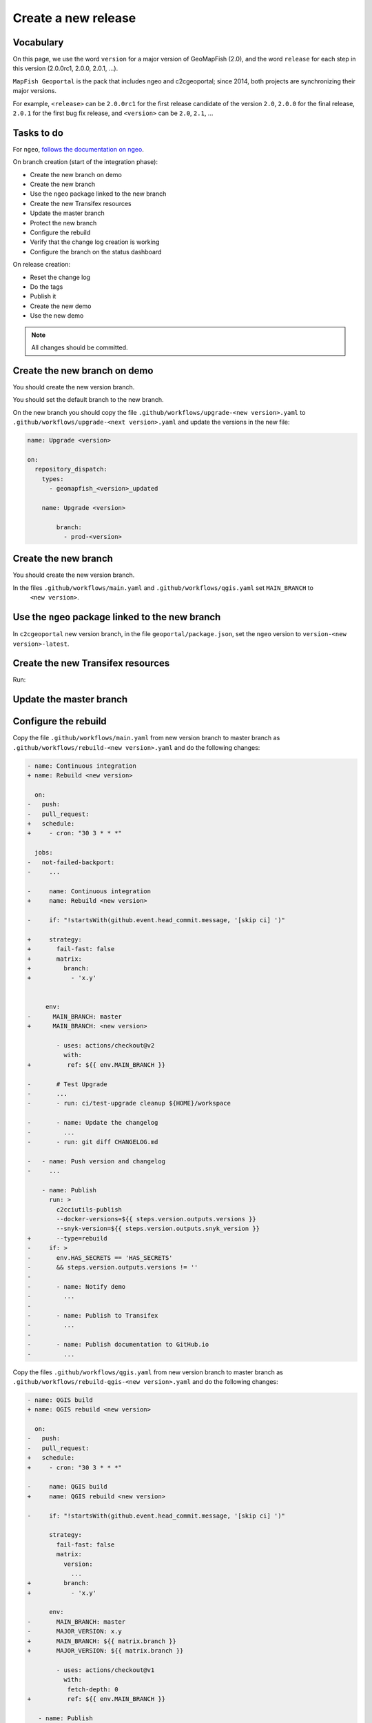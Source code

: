 .. _developer_build_release:

Create a new release
====================

Vocabulary
----------

On this page, we use the word ``version`` for a major version of GeoMapFish
(2.0), and the word ``release`` for each step in this version
(2.0.0rc1, 2.0.0, 2.0.1, ...).

``MapFish Geoportal`` is the pack that includes ngeo and c2cgeoportal;
since 2014, both projects are synchronizing their major versions.

For example, ``<release>`` can be ``2.0.0rc1`` for the first release candidate
of the version ``2.0``, ``2.0.0`` for the final release, ``2.0.1`` for
the first bug fix release, and ``<version>`` can be ``2.0``, ``2.1``, ...

.. _developer_build_release_pre_release_task:

Tasks to do
-----------

For ``ngeo``,
`follows the documentation on ngeo <https://github.com/camptocamp/ngeo/blob/master/docs/developer-guide.md#create-a-new-stabilization-branch>`_.


On branch creation (start of the integration phase):

* Create the new branch on demo
* Create the new branch
* Use the ``ngeo`` package linked to the new branch
* Create the new Transifex resources
* Update the master branch
* Protect the new branch
* Configure the rebuild
* Verify that the change log creation is working
* Configure the branch on the status dashboard

On release creation:

* Reset the change log
* Do the tags
* Publish it
* Create the new demo
* Use the new demo

.. note::

   All changes should be committed.

Create the new branch on demo
-----------------------------

You should create the new version branch.

You should set the default branch to the new branch.

On the new branch you should copy the file ``.github/workflows/upgrade-<new version>.yaml`` to
``.github/workflows/upgrade-<next version>.yaml`` and update the versions in the new file:

.. code::

   name: Upgrade <version>

   on:
     repository_dispatch:
       types:
         - geomapfish_<version>_updated

       name: Upgrade <version>

           branch:
             - prod-<version>

Create the new branch
---------------------

You should create the new version branch.

In the files ``.github/workflows/main.yaml`` and ``.github/workflows/qgis.yaml`` set ``MAIN_BRANCH`` to
  ``<new version>``.

Use the ``ngeo`` package linked to the new branch
-------------------------------------------------

In ``c2cgeoportal`` new version branch, in the file ``geoportal/package.json``, set the ``ngeo`` version to
``version-<new version>-latest``.

Create the new Transifex resources
----------------------------------

Run:

.. prompt:: bash

    tx pull --source --branch=<version> --force \
        --resources=geomapfish.c2cgeoportal_geoportal,geomapfish.c2cgeoportal_admin
    tx pull --translations --branch=<version> --force --all \
        --resources=geomapfish.c2cgeoportal_geoportal,geomapfish.c2cgeoportal_admin

    tx push --branch=<next version> --source --force \
        --resources=geomapfish.c2cgeoportal_geoportal,geomapfish.c2cgeoportal_admin
    tx push --branch=<next version> --translation --force \
        --resources=geomapfish.c2cgeoportal_geoportal,geomapfish.c2cgeoportal_admin

Update the master branch
-------------------------

Configure the rebuild
---------------------

Copy the file ``.github/workflows/main.yaml`` from new version branch to master branch as
``.github/workflows/rebuild-<new version>.yaml`` and do the following changes:

.. code:: diff

   - name: Continuous integration
   + name: Rebuild <new version>

     on:
   -   push:
   -   pull_request:
   +   schedule:
   +     - cron: "30 3 * * *"

     jobs:
   -   not-failed-backport:
   -     ...

   -     name: Continuous integration
   +     name: Rebuild <new version>

   -     if: "!startsWith(github.event.head_commit.message, '[skip ci] ')"

   +     strategy:
   +       fail-fast: false
   +       matrix:
   +         branch:
   +           - 'x.y'


        env:
   -      MAIN_BRANCH: master
   +      MAIN_BRANCH: <new version>

           - uses: actions/checkout@v2
             with:
   +          ref: ${{ env.MAIN_BRANCH }}

   -       # Test Upgrade
   -       ...
   -       - run: ci/test-upgrade cleanup ${HOME}/workspace

   -       - name: Update the changelog
   -         ...
   -       - run: git diff CHANGELOG.md

   -   - name: Push version and changelog
   -     ...

       - name: Publish
         run: >
           c2cciutils-publish
           --docker-versions=${{ steps.version.outputs.versions }}
           --snyk-version=${{ steps.version.outputs.snyk_version }}
   +       --type=rebuild
   -     if: >
   -       env.HAS_SECRETS == 'HAS_SECRETS'
   -       && steps.version.outputs.versions != ''
   -
   -       - name: Notify demo
   -         ...
   -
   -       - name: Publish to Transifex
   -         ...
   -
   -       - name: Publish documentation to GitHub.io
   -         ...


Copy the files ``.github/workflows/qgis.yaml`` from new version branch to master branch
as ``.github/workflows/rebuild-qgis-<new version>.yaml`` and do the following changes:

.. code:: diff

   - name: QGIS build
   + name: QGIS rebuild <new version>

     on:
   -   push:
   -   pull_request:
   +   schedule:
   +     - cron: "30 3 * * *"

   -     name: QGIS build
   +     name: QGIS rebuild <new version>

   -     if: "!startsWith(github.event.head_commit.message, '[skip ci] ')"

         strategy:
           fail-fast: false
           matrix:
             version:
               ...
   +         branch:
   +           - 'x.y'

         env:
   -       MAIN_BRANCH: master
   -       MAJOR_VERSION: x.y
   +       MAIN_BRANCH: ${{ matrix.branch }}
   +       MAJOR_VERSION: ${{ matrix.branch }}

           - uses: actions/checkout@v1
             with:
              fetch-depth: 0
   +          ref: ${{ env.MAIN_BRANCH }}

      - name: Publish
        run: >
          c2cciutils-publish
          --group=qgis-${{ matrix.version }}
          --docker-versions=${{ steps.version.outputs.versions }}
          --snyk-version=${{ steps.version.outputs.snyk_version }}
   +      --type=rebuild
   -     if: >
   -       github.ref != format('refs/heads/{0}', env.MAIN_BRANCH)
   -       && github.repository == 'camptocamp/c2cgeoportal'
   -   - name: Publish version branch
   -     ...

Copy the file ``.github/workflows/main.yaml`` from new version branch to master branch as
``.github/workflows/ngeo-<new version>.yaml`` and do the following changes:

.. code:: diff

   -name: Continuous integration
   +name: Update ngeo <new version>

    on:
   -  push:
   +  repository_dispatch:
   +    types:
   +    - ngeo_<new version>_updated

    jobs:
   -  not-failed-backport:
   -    ...

      build:
        ...
   -    name: Continuous integration
   +    name: Update ngeo <new version>
        ...
   -    if: "!startsWith(github.event.head_commit.message, '[skip ci] ')"

        env:
   -      MAIN_BRANCH: master
   -      MAJOR_VERSION: x.y
   +      MAIN_BRANCH: x.y
   +      MAJOR_VERSION: x.y

        steps:
          ...

   -      - uses: actions/checkout@v2
   -        with:
   -          fetch-depth: 0
   -          token: ${{ secrets.GOPASS_CI_GITHUB_TOKEN }}
   -        if: env.HAS_SECRETS == 'HAS_SECRETS'
          - uses: actions/checkout@v2
            with:
              fetch-depth: 0
   +          ref: ${{ env.MAIN_BRANCH }}
            if: env.HAS_SECRETS != 'HAS_SECRETS'

          ...
   +      - run: cd geoportal && npm update
          - run: scripts/get-version --auto-increment --github
            id: version
          ...

          - name: Publish
            run: >
              c2cciutils-publish
              --docker-versions=${{ steps.version.outputs.versions }}
              --snyk-version=${{ steps.version.outputs.snyk_version }}
   +          --type=rebuild

   -      - name: Publish to Transifex
   -        ...
   -
   -      - name: Publish documentation to GitHub.io
   -        ...


And also remove all the `if` concerning the following tests:

- ``github.ref != format('refs/heads/{0}', env.MAIN_BRANCH)``
- ``github.repository == 'camptocamp/c2cgeoportal'``
- ``env.HAS_SECRETS == 'HAS_SECRETS`` (optional)

Configure the new branch
------------------------

In the file ``.github/workflows/main.yaml`` and ``.github/workflows/qgis.yaml`` set ``MAJOR_VERSION`` to
  ``<next version>``.

Configure the audit
-------------------

Add the new version branch in the ``.github/workflows/audit.yaml`` file.

Configure the branch on the status dashboard
--------------------------------------------

Add the new branch for the demo, ngeo and c2cgeoportal in the file
`scripts/status.yaml <https://github.com/camptocamp/geospatial-dashboards/blob/master/ci/status.yaml>`_.

Reset the change log
--------------------

On the ``c2cgeoportal`` new version branch:

* Empty the file ``CHANGELOG``
* Set the content of the file ``ci/changelog.yaml`` to:

  .. code:: yaml

     commits:
       c2cgeoportal: {}
       ngeo: {}
     pulls:
       c2cgeoportal: {}
       ngeo: {}
     releases: []

Security information
--------------------

On the master branch, update the file ``SECURITY.md`` with the security information by adding:

.. code::

  | x.y+1 | To be defined |

Backport label
--------------

Create the new back port label named ``backport_<new_version>``.

Protect branch
--------------

In GitHub project settings, protect the new branch with the same settings as the master branch.

Publish it
----------

Send a release email to the ``geomapfish@googlegroups.com`` and
``geomapfish-dev@lists.camptocamp.com`` mailing lists.


Create the new demo
-------------------

Create the new demo on Kubernetes

Use the new demo
----------------

On ``ngeo`` master branch change all the URL
from ``https://geomapfish-demo-<new version>.camptocamp.com``
to ``https://geomapfish-demo-<next version>.camptocamp.com``.
